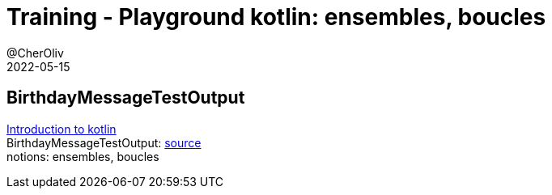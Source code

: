 = Training - Playground kotlin: ensembles, boucles
@CherOliv
2022-05-15
:jbake-title: Training - Playground kotlin: ensembles, boucles
:jbake-type: post
:jbake-tags: blog, ticket, Training, playground
:jbake-status: published
:jbake-date: 2022-05-15
:summary: Playground de programmation en kotlin, BirthdayMessageTestOutput: ensembles, boucles


== BirthdayMessageTestOutput

https://developer.android.com/codelabs/basic-android-kotlin-training-first-kotlin-program?continue=https%3A%2F%2Fdeveloper.android.com%2Fcourses%2Fpathways%2Fandroid-basics-kotlin-one%23codelab-https%3A%2F%2Fdeveloper.android.com%2Fcodelabs%2Fbasic-android-kotlin-training-first-kotlin-program[Introduction to kotlin] +
//TODO : changer vers codes module
BirthdayMessageTestOutput: https://github.com/cheroliv/playground/blob/master/src/test/kotlin/playground/programming/BirthdayMessageTestOutput.kt[source] +
notions: ensembles, boucles